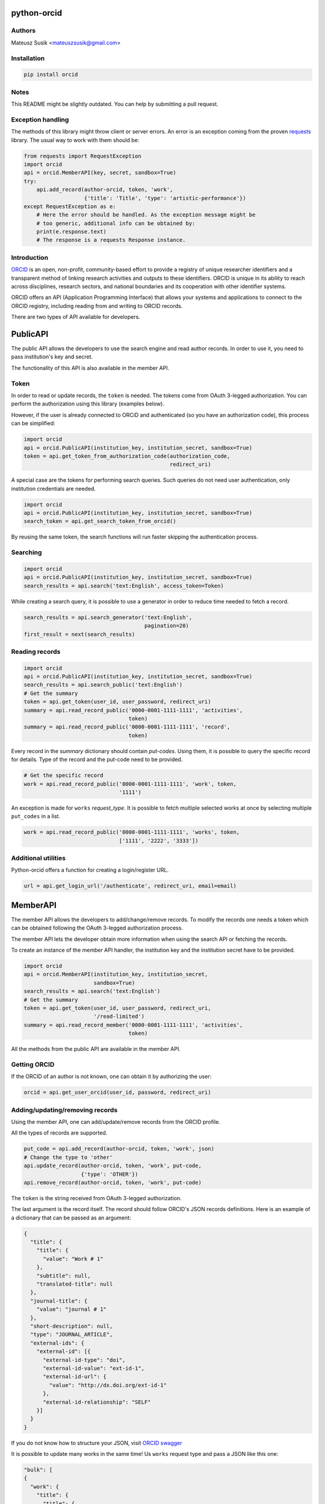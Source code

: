 python-orcid
============

.. image:: https://badges.gitter.im/ORCID/python-orcid.svg
   :alt: Join the chat at https://gitter.im/ORCID/python-orcid
   :target: https://gitter.im/ORCID/python-orcid?utm_source=badge&utm_medium=badge&utm_campaign=pr-badge&utm_content=badge

.. image:: https://img.shields.io/travis/ORCID/python-orcid.svg?style=flat-square
  :target: https://travis-ci.org/ORCID/python-orcid
.. image:: https://img.shields.io/coveralls/ORCID/python-orcid.svg?style=flat-square
  :target: https://coveralls.io/r/ORCID/python-orcid?branch=master
.. image:: https://img.shields.io/pypi/l/orcid.svg?style=flat-square
  :target: https://pypi.python.org/pypi/orcid/
.. image:: https://img.shields.io/badge/status-beta-red.svg?style=flat-square
  :target: https://pypi.python.org/pypi/orcid/

Authors
-------

Mateusz Susik <mateuszsusik@gmail.com>

Installation
------------

.. code-block:: bash

    pip install orcid


Notes
-----

This README might be slightly outdated. You can help by submitting a pull request.

Exception handling
--------------

The methods of this library might throw client or server errors. An error is 
an exception coming from the proven
`requests <http://docs.python-requests.org/en/latest/>`_ library. The usual
way to work with them should be:

.. code-block:: python
  
    from requests import RequestException
    import orcid
    api = orcid.MemberAPI(key, secret, sandbox=True)
    try:
        api.add_record(author-orcid, token, 'work',
                       {'title': 'Title', 'type': 'artistic-performance'})
    except RequestException as e:
        # Here the error should be handled. As the exception message might be
        # too generic, additional info can be obtained by:
        print(e.response.text)
        # The response is a requests Response instance.


Introduction
------------

`ORCID <http://orcid.org/>`_ is an open, non-profit, community-based effort to
provide a registry of unique researcher identifiers and a transparent method
of linking research activities and outputs to these identifiers. ORCID is
unique in its ability to reach across disciplines, research sectors, and
national boundaries and its cooperation with other identifier systems.

ORCID offers an API (Application Programming Interface) that allows your
systems and applications to connect to the ORCID registry, including reading
from and writing to ORCID records.

There are two types of API available for developers.


PublicAPI
=========

The public API allows the developers to use the search engine and read author
records. In order to use it, you need to pass institution's key and secret.

The functionality of this API is also available in the member API.

Token
-----

In order to read or update records, the ``token`` is needed. The tokens come
from OAuth 3-legged authorization. You can perform the authorization using
this library (examples below).

However, if the user is already connected to ORCiD and authenticated (so you
have an authorization code), this process can be simplified:

.. code-block:: python

    import orcid
    api = orcid.PublicAPI(institution_key, institution_secret, sandbox=True)
    token = api.get_token_from_authorization_code(authorization_code,
                                                  redirect_uri)

A special case are the tokens for performing search queries. Such queries
do not need user authentication, only institution credentials are needed.

.. code-block:: python

    import orcid
    api = orcid.PublicAPI(institution_key, institution_secret, sandbox=True)
    search_token = api.get_search_token_from_orcid()

By reusing the same token, the search functions will run faster skipping
the authentication process.


Searching
---------

.. code-block:: python

    import orcid
    api = orcid.PublicAPI(institution_key, institution_secret, sandbox=True)
    search_results = api.search('text:English', access_token=Token)


While creating a search query, it is possible to use a generator in
order to reduce time needed to fetch a record.

.. code-block:: python

    search_results = api.search_generator('text:English',
                                          pagination=20)
    first_result = next(search_results)


Reading records
---------------

.. code-block:: python

    import orcid
    api = orcid.PublicAPI(institution_key, institution_secret, sandbox=True)
    search_results = api.search_public('text:English')
    # Get the summary
    token = api.get_token(user_id, user_password, redirect_uri)
    summary = api.read_record_public('0000-0001-1111-1111', 'activities',
                                     token)
    summary = api.read_record_public('0000-0001-1111-1111', 'record',
                                     token)


Every record in the `summary` dictionary should contain *put-codes*. Using
them, it is possible to query the specific record for details. Type of the
record and the put-code need to be provided.

.. code-block:: python

    # Get the specific record
    work = api.read_record_public('0000-0001-1111-1111', 'work', token,
                                  '1111')

An exception is made for ``works`` `request_type`. It is possible to
fetch multiple selected works at once by selecting multiple
``put_codes`` in a list.

.. code-block:: python

    work = api.read_record_public('0000-0001-1111-1111', 'works', token,
                                  ['1111', '2222', '3333'])

Additional utilities
--------------------

Python-orcid offers a function for creating a login/register URL.

.. code-block:: python

    url = api.get_login_url('/authenticate', redirect_uri, email=email)


MemberAPI
=========

The member API allows the developers to add/change/remove records.
To modify the records one needs a token which can be obtained following
the OAuth 3-legged authorization process.

The member API lets the developer obtain more information when using the
search API or fetching the records.

To create an instance of the member API handler, the institution key and the
institution secret have to be provided.

.. code-block:: python

    import orcid
    api = orcid.MemberAPI(institution_key, institution_secret,
                          sandbox=True)
    search_results = api.search('text:English')
    # Get the summary
    token = api.get_token(user_id, user_password, redirect_uri,
                          '/read-limited')
    summary = api.read_record_member('0000-0001-1111-1111', 'activities',
                                     token)

All the methods from the public API are available in the member API.

Getting ORCID
-------------

If the ORCID of an author is not known, one can obtain it by authorizing the
user:

.. code-block:: python

    orcid = api.get_user_orcid(user_id, password, redirect_uri)


Adding/updating/removing records
--------------------------------

Using the member API, one can add/update/remove records from the ORCID profile.

All the types of records are supported.

.. code-block:: python

    put_code = api.add_record(author-orcid, token, 'work', json)
    # Change the type to 'other'
    api.update_record(author-orcid, token, 'work', put-code,
                      {'type': 'OTHER'})
    api.remove_record(author-orcid, token, 'work', put-code)


The ``token`` is the string received from OAuth 3-legged authorization.

The last argument is the record itself. The record should
follow ORCID's JSON records definitions. Here is an
example of a dictionary that can be passed as an argument:

.. code-block:: python

    {
      "title": {
        "title": {
          "value": "Work # 1"
        },
        "subtitle": null,
        "translated-title": null
      },
      "journal-title": {
        "value": "journal # 1"
      },
      "short-description": null,
      "type": "JOURNAL_ARTICLE",
      "external-ids": {
        "external-id": [{
          "external-id-type": "doi",
          "external-id-value": "ext-id-1",
          "external-id-url": {
            "value": "http://dx.doi.org/ext-id-1"
          },
          "external-id-relationship": "SELF"
        }]
      }
    }

If you do not know how to structure your JSON, visit
`ORCID swagger <https://api.orcid.org/v2.0>`_

It is possible to update many works in the same time!
Us ``works`` request type and pass a JSON like this one:

.. code-block:: python

  "bulk": [
  {
    "work": {
      "title": {
        "title": {
          "value": "Work # 1"
        },
      },
      "journal-title": {
        "value": "journal # 1"
      },
      "type": "JOURNAL_ARTICLE",
      "external-ids": {
        "external-id": [{
          "external-id-type": "doi",
          "external-id-value": "ext-id-1",
          "external-id-url": {
            "value": "http://dx.doi.org/ext-id-1"
          },
          "external-id-relationship": "SELF"
        }]
      }
    }
  },
  {
    "work": {
      "title": {
        "title": {
          "value": "Work # 2"
        },
      },
      "journal-title": {
        "value": "journal # 2"
      },
      "type": "JOURNAL_ARTICLE",
      "external-ids": {
        "external-id": [{
          "external-id-type": "doi",
          "external-id-value": "ext-id-2",
          "external-id-url": {
            "value": "http://dx.doi.org/ext-id-2"
          },
          "external-id-relationship": "SELF"
        }]
      }
    }
  }
  ]
